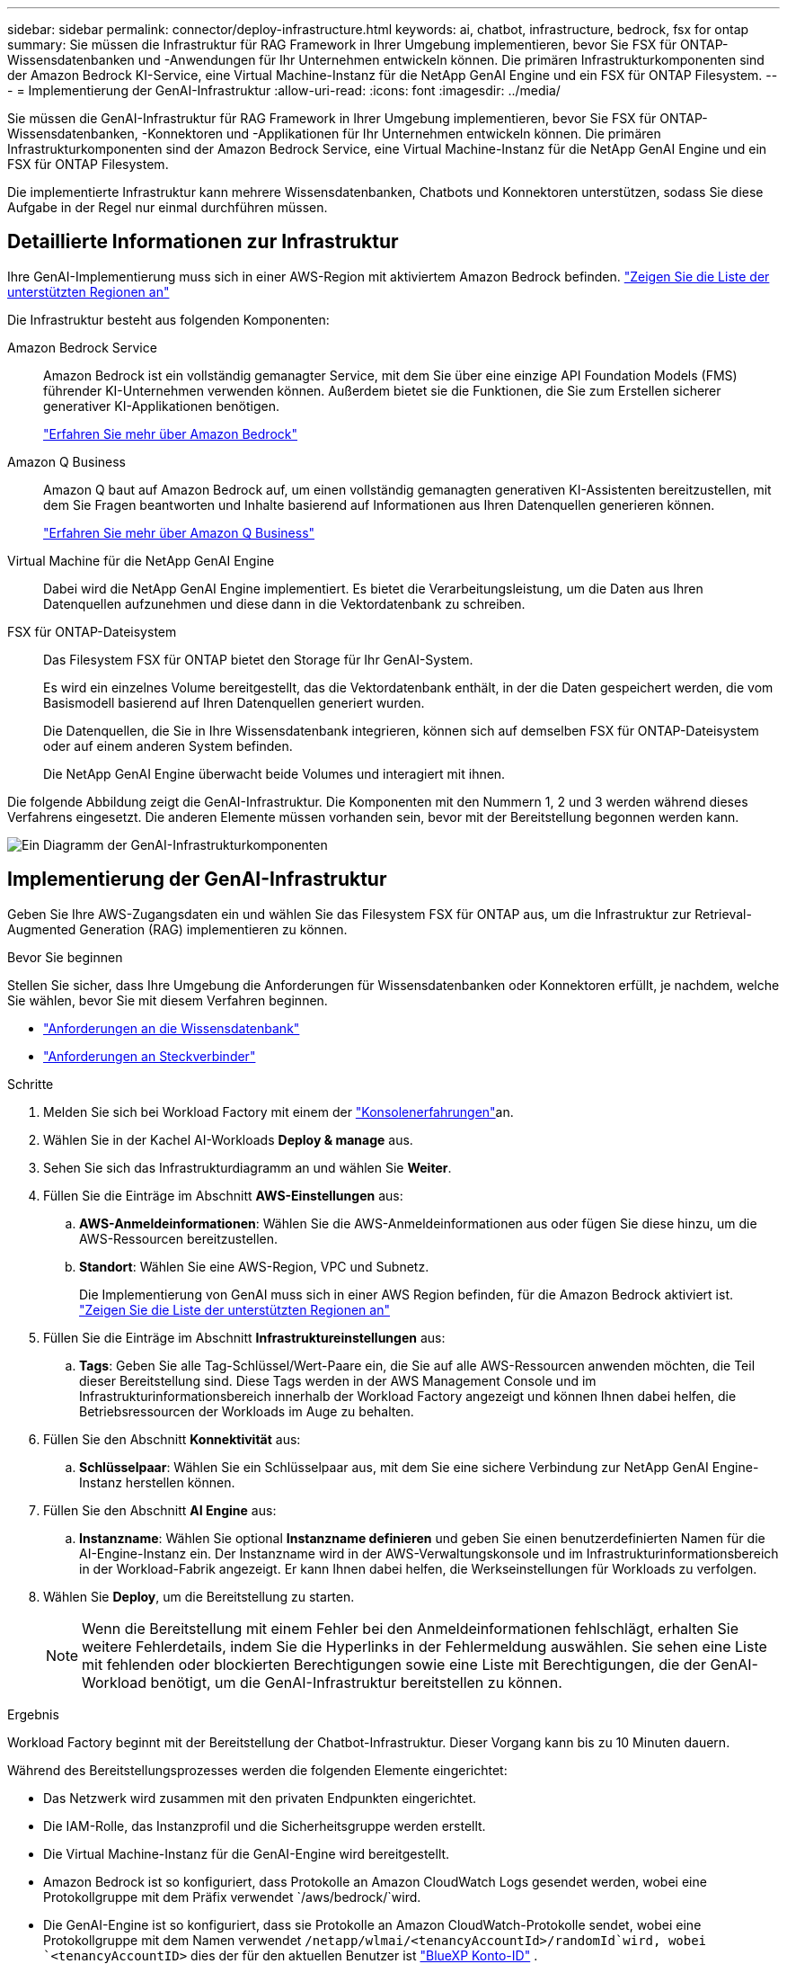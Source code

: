 ---
sidebar: sidebar 
permalink: connector/deploy-infrastructure.html 
keywords: ai, chatbot, infrastructure, bedrock, fsx for ontap 
summary: Sie müssen die Infrastruktur für RAG Framework in Ihrer Umgebung implementieren, bevor Sie FSX für ONTAP-Wissensdatenbanken und -Anwendungen für Ihr Unternehmen entwickeln können. Die primären Infrastrukturkomponenten sind der Amazon Bedrock KI-Service, eine Virtual Machine-Instanz für die NetApp GenAI Engine und ein FSX für ONTAP Filesystem. 
---
= Implementierung der GenAI-Infrastruktur
:allow-uri-read: 
:icons: font
:imagesdir: ../media/


[role="lead"]
Sie müssen die GenAI-Infrastruktur für RAG Framework in Ihrer Umgebung implementieren, bevor Sie FSX für ONTAP-Wissensdatenbanken, -Konnektoren und -Applikationen für Ihr Unternehmen entwickeln können. Die primären Infrastrukturkomponenten sind der Amazon Bedrock Service, eine Virtual Machine-Instanz für die NetApp GenAI Engine und ein FSX für ONTAP Filesystem.

Die implementierte Infrastruktur kann mehrere Wissensdatenbanken, Chatbots und Konnektoren unterstützen, sodass Sie diese Aufgabe in der Regel nur einmal durchführen müssen.



== Detaillierte Informationen zur Infrastruktur

Ihre GenAI-Implementierung muss sich in einer AWS-Region mit aktiviertem Amazon Bedrock befinden. https://docs.aws.amazon.com/bedrock/latest/userguide/knowledge-base-supported.html["Zeigen Sie die Liste der unterstützten Regionen an"^]

Die Infrastruktur besteht aus folgenden Komponenten:

Amazon Bedrock Service:: Amazon Bedrock ist ein vollständig gemanagter Service, mit dem Sie über eine einzige API Foundation Models (FMS) führender KI-Unternehmen verwenden können. Außerdem bietet sie die Funktionen, die Sie zum Erstellen sicherer generativer KI-Applikationen benötigen.
+
--
https://aws.amazon.com/bedrock/["Erfahren Sie mehr über Amazon Bedrock"^]

--
Amazon Q Business:: Amazon Q baut auf Amazon Bedrock auf, um einen vollständig gemanagten generativen KI-Assistenten bereitzustellen, mit dem Sie Fragen beantworten und Inhalte basierend auf Informationen aus Ihren Datenquellen generieren können.
+
--
https://docs.aws.amazon.com/amazonq/latest/qbusiness-ug/what-is.html["Erfahren Sie mehr über Amazon Q Business"^]

--
Virtual Machine für die NetApp GenAI Engine:: Dabei wird die NetApp GenAI Engine implementiert. Es bietet die Verarbeitungsleistung, um die Daten aus Ihren Datenquellen aufzunehmen und diese dann in die Vektordatenbank zu schreiben.
FSX für ONTAP-Dateisystem:: Das Filesystem FSX für ONTAP bietet den Storage für Ihr GenAI-System.
+
--
Es wird ein einzelnes Volume bereitgestellt, das die Vektordatenbank enthält, in der die Daten gespeichert werden, die vom Basismodell basierend auf Ihren Datenquellen generiert wurden.

Die Datenquellen, die Sie in Ihre Wissensdatenbank integrieren, können sich auf demselben FSX für ONTAP-Dateisystem oder auf einem anderen System befinden.

Die NetApp GenAI Engine überwacht beide Volumes und interagiert mit ihnen.

--


Die folgende Abbildung zeigt die GenAI-Infrastruktur. Die Komponenten mit den Nummern 1, 2 und 3 werden während dieses Verfahrens eingesetzt. Die anderen Elemente müssen vorhanden sein, bevor mit der Bereitstellung begonnen werden kann.

image:genai-infrastructure-diagram-numbered.png["Ein Diagramm der GenAI-Infrastrukturkomponenten"]



== Implementierung der GenAI-Infrastruktur

Geben Sie Ihre AWS-Zugangsdaten ein und wählen Sie das Filesystem FSX für ONTAP aus, um die Infrastruktur zur Retrieval-Augmented Generation (RAG) implementieren zu können.

.Bevor Sie beginnen
Stellen Sie sicher, dass Ihre Umgebung die Anforderungen für Wissensdatenbanken oder Konnektoren erfüllt, je nachdem, welche Sie wählen, bevor Sie mit diesem Verfahren beginnen.

* link:../knowledge-base/requirements-knowledge-base.html["Anforderungen an die Wissensdatenbank"]
* link:../connector/requirements-connector.html["Anforderungen an Steckverbinder"]


.Schritte
. Melden Sie sich bei Workload Factory mit einem der link:https://docs.netapp.com/us-en/workload-setup-admin/console-experiences.html["Konsolenerfahrungen"^]an.
. Wählen Sie in der Kachel AI-Workloads *Deploy & manage* aus.
. Sehen Sie sich das Infrastrukturdiagramm an und wählen Sie *Weiter*.
. Füllen Sie die Einträge im Abschnitt *AWS-Einstellungen* aus:
+
.. *AWS-Anmeldeinformationen*: Wählen Sie die AWS-Anmeldeinformationen aus oder fügen Sie diese hinzu, um die AWS-Ressourcen bereitzustellen.
.. *Standort*: Wählen Sie eine AWS-Region, VPC und Subnetz.
+
Die Implementierung von GenAI muss sich in einer AWS Region befinden, für die Amazon Bedrock aktiviert ist. https://docs.aws.amazon.com/bedrock/latest/userguide/knowledge-base-supported.html["Zeigen Sie die Liste der unterstützten Regionen an"^]



. Füllen Sie die Einträge im Abschnitt *Infrastruktureinstellungen* aus:
+
.. *Tags*: Geben Sie alle Tag-Schlüssel/Wert-Paare ein, die Sie auf alle AWS-Ressourcen anwenden möchten, die Teil dieser Bereitstellung sind. Diese Tags werden in der AWS Management Console und im Infrastrukturinformationsbereich innerhalb der Workload Factory angezeigt und können Ihnen dabei helfen, die Betriebsressourcen der Workloads im Auge zu behalten.


. Füllen Sie den Abschnitt *Konnektivität* aus:
+
.. *Schlüsselpaar*: Wählen Sie ein Schlüsselpaar aus, mit dem Sie eine sichere Verbindung zur NetApp GenAI Engine-Instanz herstellen können.


. Füllen Sie den Abschnitt *AI Engine* aus:
+
.. *Instanzname*: Wählen Sie optional *Instanzname definieren* und geben Sie einen benutzerdefinierten Namen für die AI-Engine-Instanz ein. Der Instanzname wird in der AWS-Verwaltungskonsole und im Infrastrukturinformationsbereich in der Workload-Fabrik angezeigt. Er kann Ihnen dabei helfen, die Werkseinstellungen für Workloads zu verfolgen.


. Wählen Sie *Deploy*, um die Bereitstellung zu starten.
+

NOTE: Wenn die Bereitstellung mit einem Fehler bei den Anmeldeinformationen fehlschlägt, erhalten Sie weitere Fehlerdetails, indem Sie die Hyperlinks in der Fehlermeldung auswählen. Sie sehen eine Liste mit fehlenden oder blockierten Berechtigungen sowie eine Liste mit Berechtigungen, die der GenAI-Workload benötigt, um die GenAI-Infrastruktur bereitstellen zu können.



.Ergebnis
Workload Factory beginnt mit der Bereitstellung der Chatbot-Infrastruktur. Dieser Vorgang kann bis zu 10 Minuten dauern.

Während des Bereitstellungsprozesses werden die folgenden Elemente eingerichtet:

* Das Netzwerk wird zusammen mit den privaten Endpunkten eingerichtet.
* Die IAM-Rolle, das Instanzprofil und die Sicherheitsgruppe werden erstellt.
* Die Virtual Machine-Instanz für die GenAI-Engine wird bereitgestellt.
* Amazon Bedrock ist so konfiguriert, dass Protokolle an Amazon CloudWatch Logs gesendet werden, wobei eine Protokollgruppe mit dem Präfix verwendet `/aws/bedrock/`wird.
* Die GenAI-Engine ist so konfiguriert, dass sie Protokolle an Amazon CloudWatch-Protokolle sendet, wobei eine Protokollgruppe mit dem Namen verwendet `/netapp/wlmai/<tenancyAccountId>/randomId`wird, wobei `<tenancyAccountID>` dies der für den aktuellen Benutzer ist https://docs.netapp.com/us-en/bluexp-automation/platform/get_identifiers.html#get-the-account-identifier["BlueXP Konto-ID"^] .

